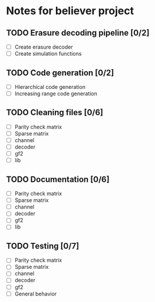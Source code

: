 * Notes for believer project
** TODO Erasure decoding pipeline [0/2]
   - [ ] Create erasure decoder
   - [ ] Create simulation functions
 
** TODO Code generation [0/2]
   - [ ] Hierarchical code generation
   - [ ] Increasing range code generation

** TODO Cleaning files [0/6]
   - [ ] Parity check matrix
   - [ ] Sparse matrix
   - [ ] channel
   - [ ] decoder
   - [ ] gf2
   - [ ] lib

** TODO Documentation [0/6]  
   - [ ] Parity check matrix
   - [ ] Sparse matrix
   - [ ] channel
   - [ ] decoder
   - [ ] gf2
   - [ ] lib

** TODO Testing [0/7]
   - [ ] Parity check matrix
   - [ ] Sparse matrix
   - [ ] channel
   - [ ] decoder
   - [ ] gf2
   - [ ] General behavior


